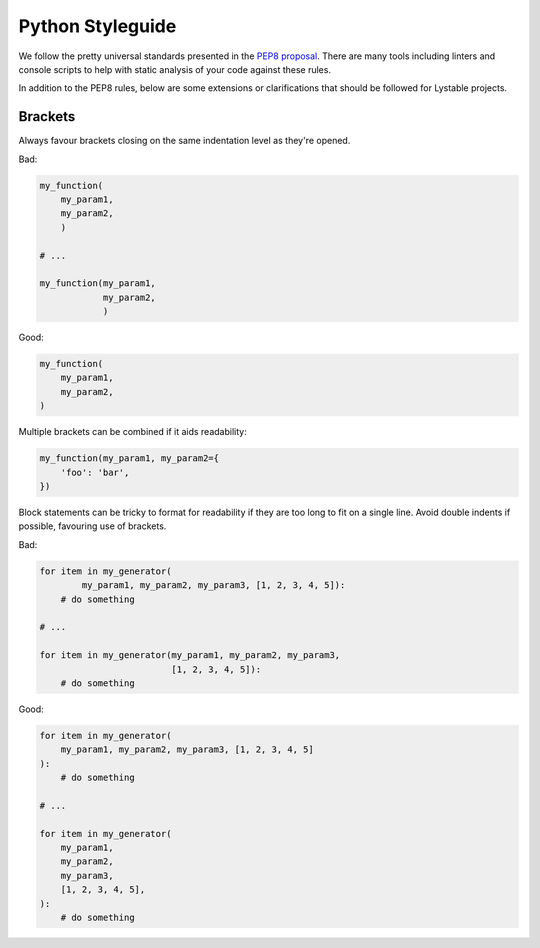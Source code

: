 Python Styleguide
=================

We follow the pretty universal standards presented in the
`PEP8 proposal <https://www.python.org/dev/peps/pep-0008/>`_. There are many
tools including linters and console scripts to help with static analysis of
your code against these rules.

In addition to the PEP8 rules, below are some extensions or clarifications
that should be followed for Lystable projects.

Brackets
--------

Always favour brackets closing on the same indentation level as they're opened.

Bad:

.. code-block::

    my_function(
        my_param1,
        my_param2,
        )

    # ...

    my_function(my_param1,
                my_param2,
                )

Good:

.. code-block::

    my_function(
        my_param1,
        my_param2,
    )

Multiple brackets can be combined if it aids readability:

.. code-block::

    my_function(my_param1, my_param2={
        'foo': 'bar',
    })

Block statements can be tricky to format for readability if they are too long
to fit on a single line. Avoid double indents if possible, favouring use of
brackets.

Bad:

.. code-block::

    for item in my_generator(
            my_param1, my_param2, my_param3, [1, 2, 3, 4, 5]):
        # do something

    # ...

    for item in my_generator(my_param1, my_param2, my_param3,
                             [1, 2, 3, 4, 5]):
        # do something

Good:

.. code-block::

    for item in my_generator(
        my_param1, my_param2, my_param3, [1, 2, 3, 4, 5]
    ):
        # do something

    # ...

    for item in my_generator(
        my_param1,
        my_param2,
        my_param3,
        [1, 2, 3, 4, 5],
    ):
        # do something
